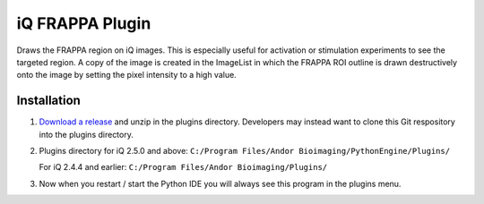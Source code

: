 iQ FRAPPA Plugin
================
Draws the FRAPPA region on iQ images.  This is especially useful for activation or 
stimulation experiments to see the targeted region.  A copy of the image is 
created in the ImageList in which the FRAPPA ROI outline is drawn destructively 
onto the image by setting the pixel intensity to a high value.

.. figure:: http://i.imgur.com/wmzO3.gif
   :alt: photo stimulation

.. figure:: http://i.imgur.com/xd9mm.gif
   :alt: bleaching

Installation
------------
#. `Download a release <https://github.com/omsai/iQ-FRAPPA-plugin/tags>`_
   and unzip in the plugins directory.  Developers may instead want to clone this
   Git respository into the plugins directory.

#. Plugins directory for iQ 2.5.0 and above:
   ``C:/Program Files/Andor Bioimaging/PythonEngine/Plugins/``

   For iQ 2.4.4 and earlier:
   ``C:/Program Files/Andor Bioimaging/Plugins/``

#. Now when you restart / start the Python IDE you will always see this 
   program in the plugins menu.